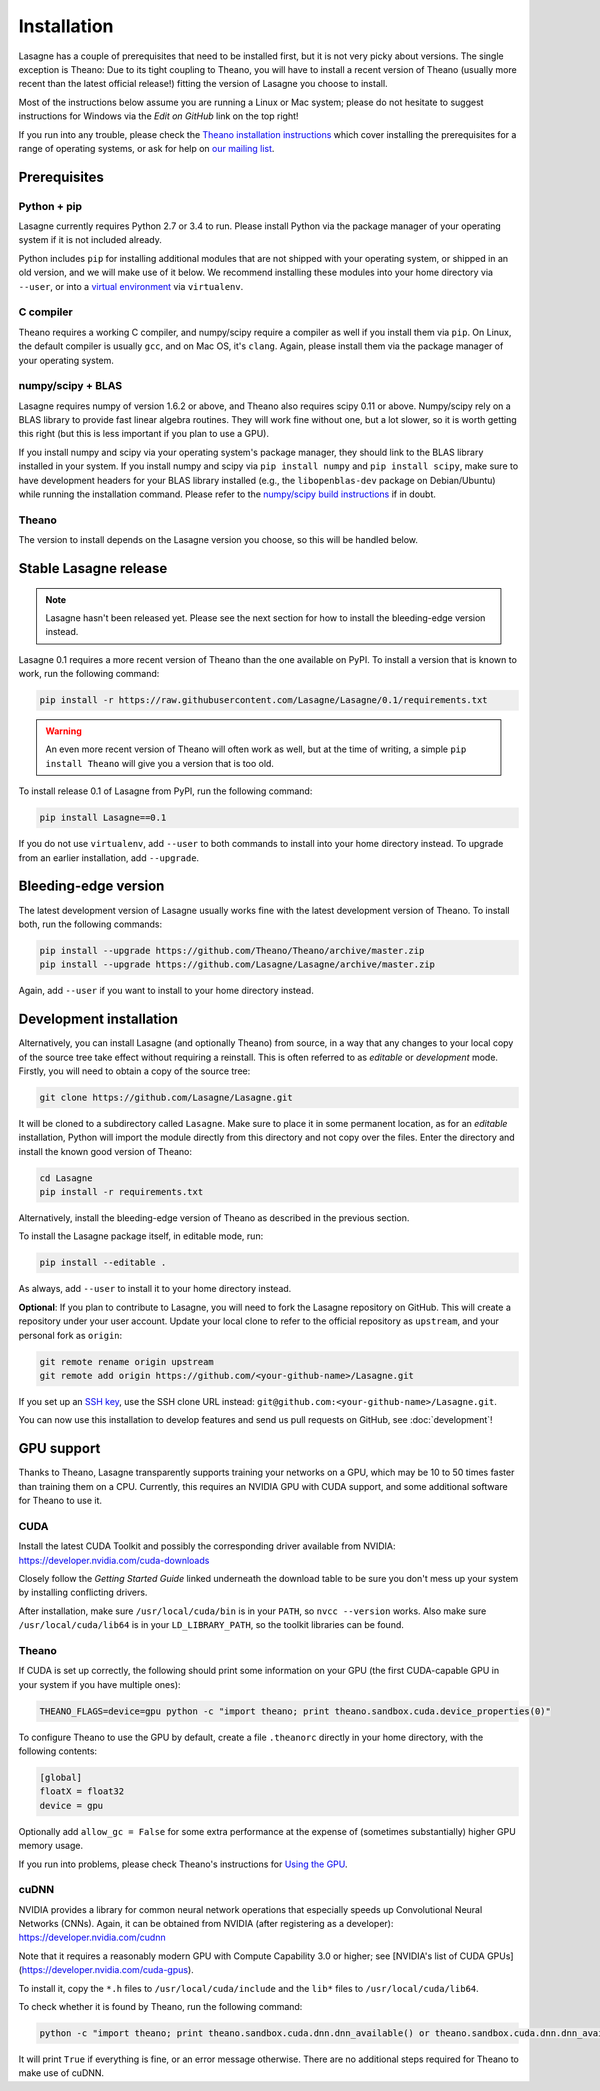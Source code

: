.. _installation:

============
Installation
============

Lasagne has a couple of prerequisites that need to be installed first, but it
is not very picky about versions. The single exception is Theano: Due to its
tight coupling to Theano, you will have to install a recent version of Theano
(usually more recent than the latest official release!) fitting the version of
Lasagne you choose to install.

Most of the instructions below assume you are running a Linux or Mac system;
please do not hesitate to suggest instructions for Windows via the *Edit on
GitHub* link on the top right!

If you run into any trouble, please check the `Theano installation instructions
<http://deeplearning.net/software/theano/install.html>`_ which cover installing
the prerequisites for a range of operating systems, or ask for help on `our
mailing list <https://groups.google.com/d/forum/lasagne-users>`_.


Prerequisites
=============

Python + pip
------------

Lasagne currently requires Python 2.7 or 3.4 to run. Please install Python via
the package manager of your operating system if it is not included already.

Python includes ``pip`` for installing additional modules that are not shipped
with your operating system, or shipped in an old version, and we will make use
of it below. We recommend installing these modules into your home directory
via ``--user``, or into a `virtual environment
<http://www.dabapps.com/blog/introduction-to-pip-and-virtualenv-python/>`_
via ``virtualenv``.

C compiler
----------

Theano requires a working C compiler, and numpy/scipy require a compiler as
well if you install them via ``pip``. On Linux, the default compiler is usually
``gcc``, and on Mac OS, it's ``clang``. Again, please install them via the
package manager of your operating system.

numpy/scipy + BLAS
------------------

Lasagne requires numpy of version 1.6.2 or above, and Theano also requires
scipy 0.11 or above. Numpy/scipy rely on a BLAS library to provide fast linear
algebra routines. They will work fine without one, but a lot slower, so it is
worth getting this right (but this is less important if you plan to use a GPU).

If you install numpy and scipy via your operating system's package manager,
they should link to the BLAS library installed in your system. If you install
numpy and scipy via ``pip install numpy`` and ``pip install scipy``, make sure
to have development headers for your BLAS library installed (e.g., the
``libopenblas-dev`` package on Debian/Ubuntu) while running the installation
command. Please refer to the `numpy/scipy build instructions
<http://www.scipy.org/scipylib/building/index.html>`_ if in doubt.

Theano
------

The version to install depends on the Lasagne version you choose, so this will
be handled below.


Stable Lasagne release
======================

.. note:: Lasagne hasn't been released yet. Please see the next section for
    how to install the bleeding-edge version instead.

Lasagne 0.1 requires a more recent version of Theano than the one available
on PyPI. To install a version that is known to work, run the following command:

.. code-block:: bash

  pip install -r https://raw.githubusercontent.com/Lasagne/Lasagne/0.1/requirements.txt

.. warning::
  An even more recent version of Theano will often work as well, but at the
  time of writing, a simple ``pip install Theano`` will give you a version that
  is too old.

To install release 0.1 of Lasagne from PyPI, run the following command:

.. code-block:: bash

  pip install Lasagne==0.1

If you do not use ``virtualenv``, add ``--user`` to both commands to install
into your home directory instead. To upgrade from an earlier installation, add
``--upgrade``.


Bleeding-edge version
=====================

The latest development version of Lasagne usually works fine with the latest
development version of Theano. To install both, run the following commands:

.. code-block:: bash

  pip install --upgrade https://github.com/Theano/Theano/archive/master.zip
  pip install --upgrade https://github.com/Lasagne/Lasagne/archive/master.zip

Again, add ``--user`` if you want to install to your home directory instead.


Development installation
========================

Alternatively, you can install Lasagne (and optionally Theano) from source,
in a way that any changes to your local copy of the source tree take effect
without requiring a reinstall. This is often referred to as *editable* or
*development* mode. Firstly, you will need to obtain a copy of the source tree:

.. code-block:: bash

  git clone https://github.com/Lasagne/Lasagne.git

It will be cloned to a subdirectory called ``Lasagne``. Make sure to place it
in some permanent location, as for an *editable* installation, Python will
import the module directly from this directory and not copy over the files.
Enter the directory and install the known good version of Theano:

.. code-block:: bash

  cd Lasagne
  pip install -r requirements.txt

Alternatively, install the bleeding-edge version of Theano as described in the
previous section.

To install the Lasagne package itself, in editable mode, run:

.. code-block:: bash

  pip install --editable .

As always, add ``--user`` to install it to your home directory instead.

**Optional**: If you plan to contribute to Lasagne, you will need to fork the
Lasagne repository on GitHub. This will create a repository under your user
account. Update your local clone to refer to the official repository as
``upstream``, and your personal fork as ``origin``:

.. code-block:: bash

  git remote rename origin upstream
  git remote add origin https://github.com/<your-github-name>/Lasagne.git

If you set up an `SSH key <https://help.github.com/categories/ssh/>`_, use the
SSH clone URL instead: ``git@github.com:<your-github-name>/Lasagne.git``.

You can now use this installation to develop features and send us pull requests
on GitHub, see :doc:`development`!


GPU support
===========

Thanks to Theano, Lasagne transparently supports training your networks on a
GPU, which may be 10 to 50 times faster than training them on a CPU. Currently,
this requires an NVIDIA GPU with CUDA support, and some additional software for
Theano to use it.

CUDA
----

Install the latest CUDA Toolkit and possibly the corresponding driver available
from NVIDIA: https://developer.nvidia.com/cuda-downloads

Closely follow the *Getting Started Guide* linked underneath the download table
to be sure you don't mess up your system by installing conflicting drivers.

After installation, make sure ``/usr/local/cuda/bin`` is in your ``PATH``, so
``nvcc --version`` works. Also make sure ``/usr/local/cuda/lib64`` is in your
``LD_LIBRARY_PATH``, so the toolkit libraries can be found.

Theano
------

If CUDA is set up correctly, the following should print some information on
your GPU (the first CUDA-capable GPU in your system if you have multiple ones):

.. code-block:: bash

  THEANO_FLAGS=device=gpu python -c "import theano; print theano.sandbox.cuda.device_properties(0)"

To configure Theano to use the GPU by default, create a file ``.theanorc``
directly in your home directory, with the following contents:

.. code-block:: none

  [global]
  floatX = float32
  device = gpu

Optionally add ``allow_gc = False`` for some extra performance at the expense
of (sometimes substantially) higher GPU memory usage.

If you run into problems, please check Theano's instructions for `Using the GPU
<http://deeplearning.net/software/theano/tutorial/using_gpu.html>`_.

cuDNN
-----

NVIDIA provides a library for common neural network operations that especially
speeds up Convolutional Neural Networks (CNNs). Again, it can be obtained from
NVIDIA (after registering as a developer): https://developer.nvidia.com/cudnn

Note that it requires a reasonably modern GPU with Compute Capability 3.0 or higher;
see [NVIDIA's list of CUDA GPUs](https://developer.nvidia.com/cuda-gpus).

To install it, copy the ``*.h`` files to ``/usr/local/cuda/include`` and the
``lib*`` files to ``/usr/local/cuda/lib64``.

To check whether it is found by Theano, run the following command:

.. code-block:: bash

  python -c "import theano; print theano.sandbox.cuda.dnn.dnn_available() or theano.sandbox.cuda.dnn.dnn_available.msg"

It will print ``True`` if everything is fine, or an error message otherwise.
There are no additional steps required for Theano to make use of cuDNN.
